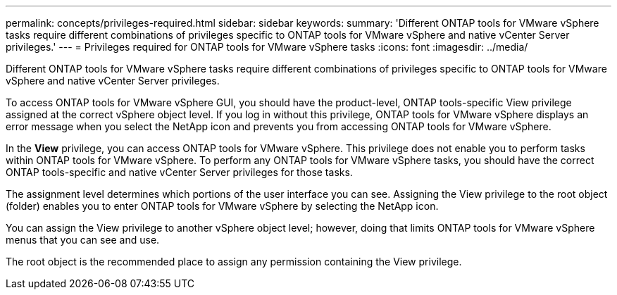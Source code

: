 ---
permalink: concepts/privileges-required.html
sidebar: sidebar
keywords:
summary: 'Different ONTAP tools for VMware vSphere tasks require different combinations of privileges specific to ONTAP tools for VMware vSphere and native vCenter Server privileges.'
---
= Privileges required for ONTAP tools for VMware vSphere tasks
:icons: font
:imagesdir: ../media/

[.lead]
Different ONTAP tools for VMware vSphere tasks require different combinations of privileges specific to ONTAP tools for VMware vSphere and native vCenter Server privileges.

To access ONTAP tools for VMware vSphere GUI, you should have the product-level, ONTAP tools-specific View privilege assigned at the correct vSphere object level. If you log in without this privilege, ONTAP tools for VMware vSphere displays an error message when you select the NetApp icon and prevents you from accessing ONTAP tools for VMware vSphere.

In the *View* privilege, you can access ONTAP tools for VMware vSphere. This privilege does not enable you to perform tasks within ONTAP tools for VMware vSphere. To perform any ONTAP tools for VMware vSphere tasks, you should have the correct ONTAP tools-specific and native vCenter Server privileges for those tasks.

The assignment level determines which portions of the user interface you can see. Assigning the View privilege to the root object (folder) enables you to enter ONTAP tools for VMware vSphere by selecting the NetApp icon.

You can assign the View privilege to another vSphere object level; however, doing that limits ONTAP tools for VMware vSphere menus that you can see and use.

The root object is the recommended place to assign any permission containing the View privilege.

